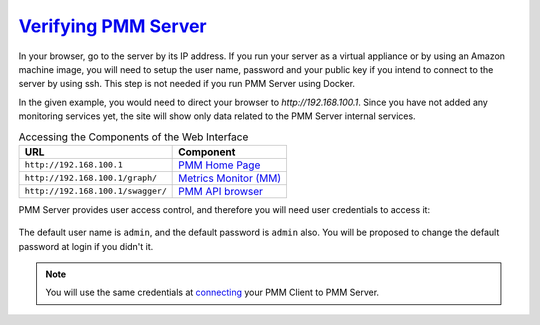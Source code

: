 .. _deploy-pmm.server-verifying:

--------------------------------------------------------------------------------
`Verifying PMM Server <index.html#deploy-pmm-server-verifying>`_
--------------------------------------------------------------------------------

In your browser, go to the server by its IP address. If you run your server as a
virtual appliance or by using an Amazon machine image, you will need to setup
the user name, password and your public key if you intend to connect to the
server by using ssh. This step is not needed if you run PMM Server using
Docker.

In the given example, you would need to direct your browser to
*http://192.168.100.1*. Since you have not added any monitoring services yet,
the site will show only data related to the PMM Server internal services.

.. _deploy-pmm.table.web-interface.component.access:

.. table:: Accessing the Components of the Web Interface

   ================================= =====================
   URL                               Component
   ================================= =====================
   ``http://192.168.100.1``          `PMM Home Page <../glossary-terminology.html#pmm-home-page>`_
   ``http://192.168.100.1/graph/``   `Metrics Monitor (MM) <../glossary-terminology.html#id17>`_
   ``http://192.168.100.1/swagger/`` `PMM API browser <../manage/server-pmm-api>`_
   ================================= =====================

PMM Server provides user access control, and therefore you will need
user credentials to access it:

.. figure:: ../.res/graphics/png/pmm-login-screen.png

The default user name is ``admin``, and the default password is ``admin`` also.
You will be proposed to change the default password at login if you didn't it.

.. note:: You will use the same credentials at `connecting <https://www.percona.com/doc/percona-monitoring-and-management/2.x/manage/client-config.html>`_ your PMM Client to PMM Server.


.. only:: showhidden

	You can also check if PMM Server is available requesting the /ping
	URL as in the following example:

	.. include:: ../.res/code/curl.ping.txt


